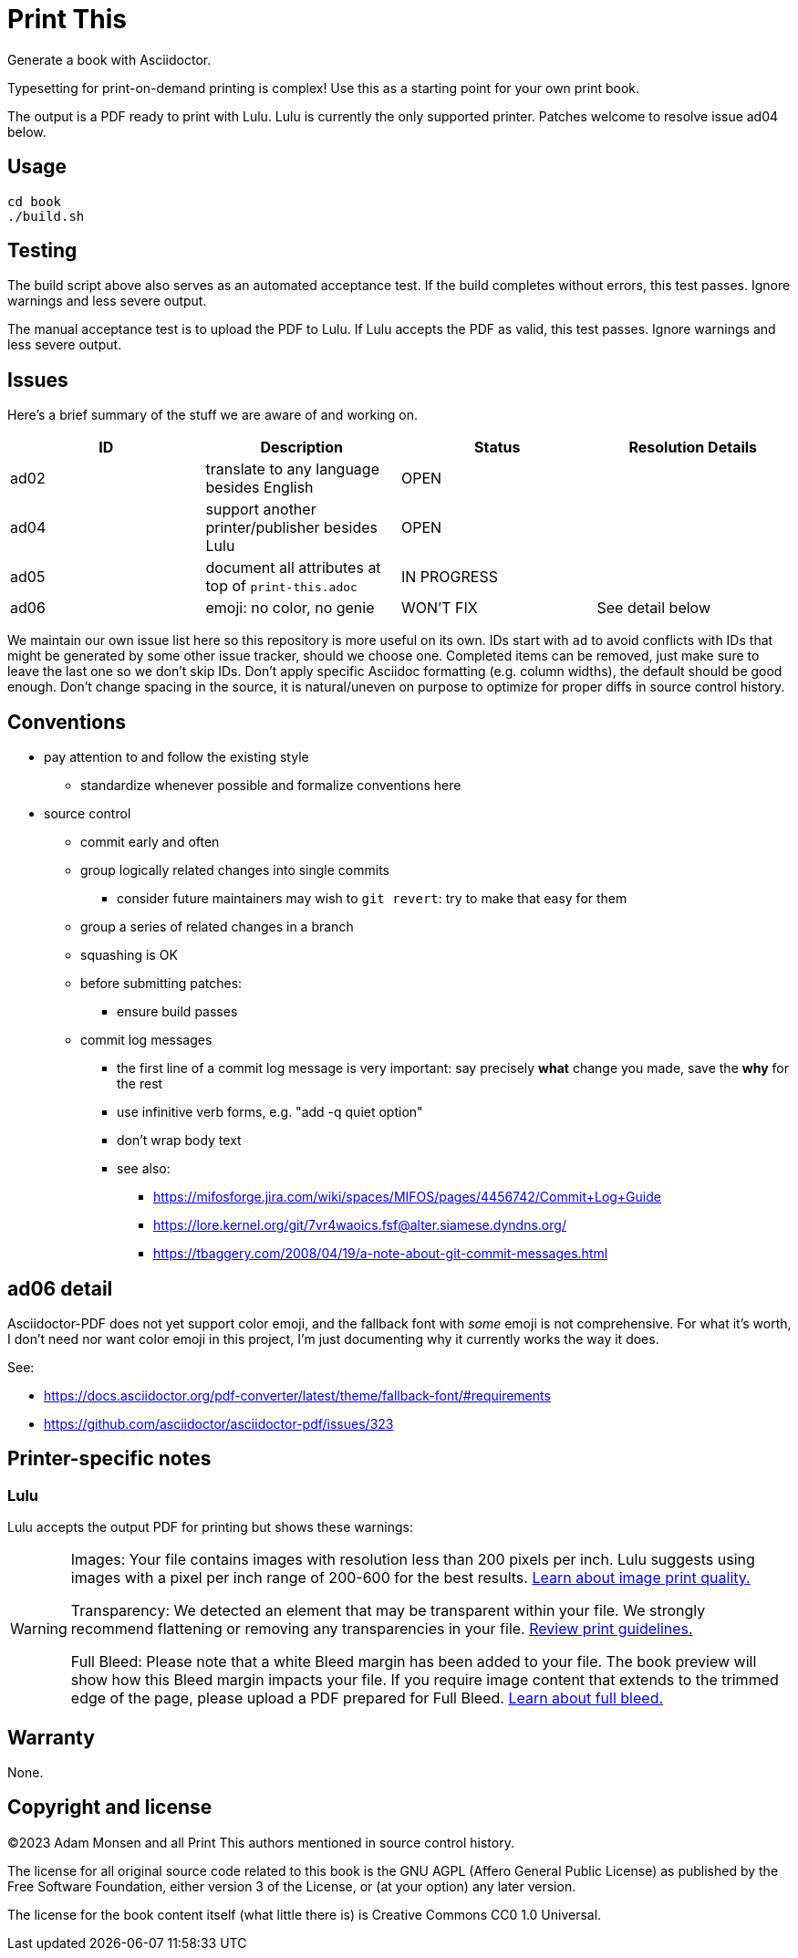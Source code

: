 = Print This

Generate a book with Asciidoctor.

Typesetting for print-on-demand printing is complex!
Use this as a starting point for your own print book.

The output is a PDF ready to print with Lulu.
Lulu is currently the only supported printer.
Patches welcome to resolve issue ad04 below.

== Usage

[source,bash]
----
cd book
./build.sh
----

== Testing

The build script above also serves as an automated acceptance test.
If the build completes without errors, this test passes.
Ignore warnings and less severe output.

The manual acceptance test is to upload the PDF to Lulu.
If Lulu accepts the PDF as valid, this test passes.
Ignore warnings and less severe output.

== Issues

Here's a brief summary of the stuff we are aware of and working on.

|===
|ID |Description |Status |Resolution Details

|ad02 |translate to any language besides English |OPEN |
|ad04 |support another printer/publisher besides Lulu |OPEN |
|ad05 |document all attributes at top of `print-this.adoc` |IN PROGRESS |
|ad06 |emoji: no color, no genie |WON'T FIX |See detail below
|===

We maintain our own issue list here so this repository is more useful on its own.
IDs start with `ad` to avoid conflicts with IDs that might be generated by some other issue tracker, should we choose one.
Completed items can be removed, just make sure to leave the last one so we don't skip IDs.
Don't apply specific Asciidoc formatting (e.g. column widths), the default should be good enough.
Don't change spacing in the source, it is natural/uneven on purpose to optimize for proper diffs in source control history.

== Conventions

* pay attention to and follow the existing style
** standardize whenever possible and formalize conventions here
* source control
** commit early and often
** group logically related changes into single commits
*** consider future maintainers may wish to `git revert`: try to make that easy for them
** group a series of related changes in a branch
** squashing is OK
** before submitting patches:
*** ensure build passes
** commit log messages
*** the first line of a commit log message is very important: say precisely *what* change you made, save the *why* for the rest
*** use infinitive verb forms, e.g. "add -q quiet option"
*** don't wrap body text
*** see also:
**** https://mifosforge.jira.com/wiki/spaces/MIFOS/pages/4456742/Commit+Log+Guide
**** https://lore.kernel.org/git/7vr4waoics.fsf@alter.siamese.dyndns.org/
**** https://tbaggery.com/2008/04/19/a-note-about-git-commit-messages.html

== ad06 detail

Asciidoctor-PDF does not yet support color emoji, and the fallback font with _some_ emoji is not comprehensive.
For what it's worth, I don't need nor want color emoji in this project, I'm just documenting why it currently works the way it does.

See:

* <https://docs.asciidoctor.org/pdf-converter/latest/theme/fallback-font/#requirements>
* <https://github.com/asciidoctor/asciidoctor-pdf/issues/323>

== Printer-specific notes

=== Lulu

Lulu accepts the output PDF for printing but shows these warnings:

[WARNING]
====
Images: Your file contains images with resolution less than 200 pixels per inch. Lulu suggests using images with a pixel per inch range of 200-600 for the best results. https://help.lulu.com/en/support/solutions/articles/64000255582[Learn about image print quality.]

Transparency: We detected an element that may be transparent within your file. We strongly recommend flattening or removing any transparencies in your file. https://help.lulu.com/en/support/solutions/articles/64000255519[Review print guidelines.]

Full Bleed: Please note that a white Bleed margin has been added to your file. The book preview will show how this Bleed margin impacts your file. If you require image content that extends to the trimmed edge of the page, please upload a PDF prepared for Full Bleed. https://help.lulu.com/en/support/solutions/articles/64000255584[Learn about full bleed.]
====

== Warranty

None.

== Copyright and license

(C)2023 Adam Monsen and all Print This authors mentioned in source control history.

The license for all original source code related to this book is the GNU AGPL (Affero General Public License) as published by the Free Software Foundation, either version 3 of the License, or (at your option) any later version.

The license for the book content itself (what little there is) is Creative Commons CC0 1.0 Universal.
